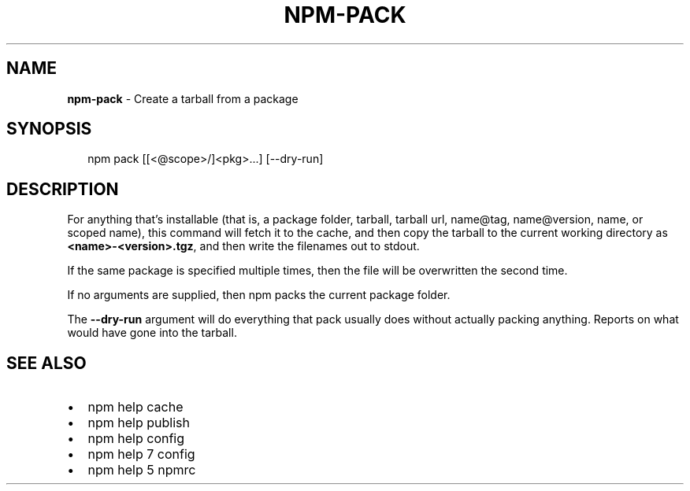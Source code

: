 .TH "NPM\-PACK" "1" "July 2019" "" ""
.SH "NAME"
\fBnpm-pack\fR \- Create a tarball from a package
.SH SYNOPSIS
.P
.RS 2
.nf
npm pack [[<@scope>/]<pkg>\.\.\.] [\-\-dry\-run]
.fi
.RE
.SH DESCRIPTION
.P
For anything that's installable (that is, a package folder, tarball,
tarball url, name@tag, name@version, name, or scoped name), this
command will fetch it to the cache, and then copy the tarball to the
current working directory as \fB<name>\-<version>\.tgz\fP, and then write
the filenames out to stdout\.
.P
If the same package is specified multiple times, then the file will be
overwritten the second time\.
.P
If no arguments are supplied, then npm packs the current package folder\.
.P
The \fB\-\-dry\-run\fP argument will do everything that pack usually does without
actually packing anything\. Reports on what would have gone into the tarball\.
.SH SEE ALSO
.RS 0
.IP \(bu 2
npm help cache
.IP \(bu 2
npm help publish
.IP \(bu 2
npm help config
.IP \(bu 2
npm help 7 config
.IP \(bu 2
npm help 5 npmrc

.RE

